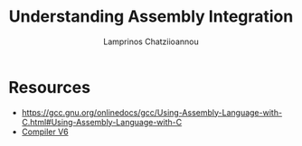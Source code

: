 #+TITLE: Understanding Assembly Integration
#+DESCRIPTION: How to include assembly snippets within a uvision project
#+AUTHOR: Lamprinos Chatziioannou
#+FILETAGS:

* Resources
- https://gcc.gnu.org/onlinedocs/gcc/Using-Assembly-Language-with-C.html#Using-Assembly-Language-with-C
- [[file:arm_compiler-v6.pdf][Compiler V6]]

